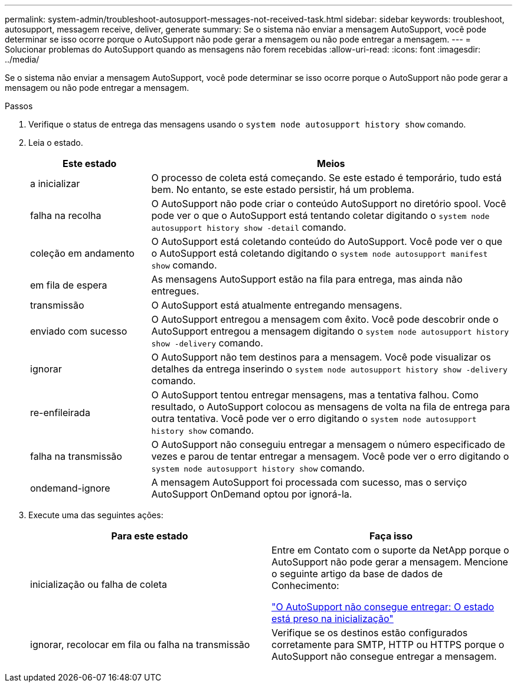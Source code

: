 ---
permalink: system-admin/troubleshoot-autosupport-messages-not-received-task.html 
sidebar: sidebar 
keywords: troubleshoot, autosupport, messagem receive, deliver, generate 
summary: Se o sistema não enviar a mensagem AutoSupport, você pode determinar se isso ocorre porque o AutoSupport não pode gerar a mensagem ou não pode entregar a mensagem. 
---
= Solucionar problemas do AutoSupport quando as mensagens não forem recebidas
:allow-uri-read: 
:icons: font
:imagesdir: ../media/


[role="lead"]
Se o sistema não enviar a mensagem AutoSupport, você pode determinar se isso ocorre porque o AutoSupport não pode gerar a mensagem ou não pode entregar a mensagem.

.Passos
. Verifique o status de entrega das mensagens usando o `system node autosupport history show` comando.
. Leia o estado.
+
[cols="25,75"]
|===
| Este estado | Meios 


 a| 
a inicializar
 a| 
O processo de coleta está começando. Se este estado é temporário, tudo está bem. No entanto, se este estado persistir, há um problema.



 a| 
falha na recolha
 a| 
O AutoSupport não pode criar o conteúdo AutoSupport no diretório spool. Você pode ver o que o AutoSupport está tentando coletar digitando o `system node autosupport history show -detail` comando.



 a| 
coleção em andamento
 a| 
O AutoSupport está coletando conteúdo do AutoSupport. Você pode ver o que o AutoSupport está coletando digitando o `system node autosupport manifest show` comando.



 a| 
em fila de espera
 a| 
As mensagens AutoSupport estão na fila para entrega, mas ainda não entregues.



 a| 
transmissão
 a| 
O AutoSupport está atualmente entregando mensagens.



 a| 
enviado com sucesso
 a| 
O AutoSupport entregou a mensagem com êxito. Você pode descobrir onde o AutoSupport entregou a mensagem digitando o `system node autosupport history show -delivery` comando.



 a| 
ignorar
 a| 
O AutoSupport não tem destinos para a mensagem. Você pode visualizar os detalhes da entrega inserindo o `system node autosupport history show -delivery` comando.



 a| 
re-enfileirada
 a| 
O AutoSupport tentou entregar mensagens, mas a tentativa falhou. Como resultado, o AutoSupport colocou as mensagens de volta na fila de entrega para outra tentativa. Você pode ver o erro digitando o `system node autosupport history show` comando.



 a| 
falha na transmissão
 a| 
O AutoSupport não conseguiu entregar a mensagem o número especificado de vezes e parou de tentar entregar a mensagem. Você pode ver o erro digitando o `system node autosupport history show` comando.



 a| 
ondemand-ignore
 a| 
A mensagem AutoSupport foi processada com sucesso, mas o serviço AutoSupport OnDemand optou por ignorá-la.

|===
. Execute uma das seguintes ações:
+
|===
| Para este estado | Faça isso 


 a| 
inicialização ou falha de coleta
 a| 
Entre em Contato com o suporte da NetApp porque o AutoSupport não pode gerar a mensagem. Mencione o seguinte artigo da base de dados de Conhecimento:

link:https://kb.netapp.com/Advice_and_Troubleshooting/Data_Storage_Software/ONTAP_OS/AutoSupport_is_failing_to_deliver%3A_status_is_stuck_in_initializing["O AutoSupport não consegue entregar: O estado está preso na inicialização"^]



 a| 
ignorar, recolocar em fila ou falha na transmissão
 a| 
Verifique se os destinos estão configurados corretamente para SMTP, HTTP ou HTTPS porque o AutoSupport não consegue entregar a mensagem.

|===

